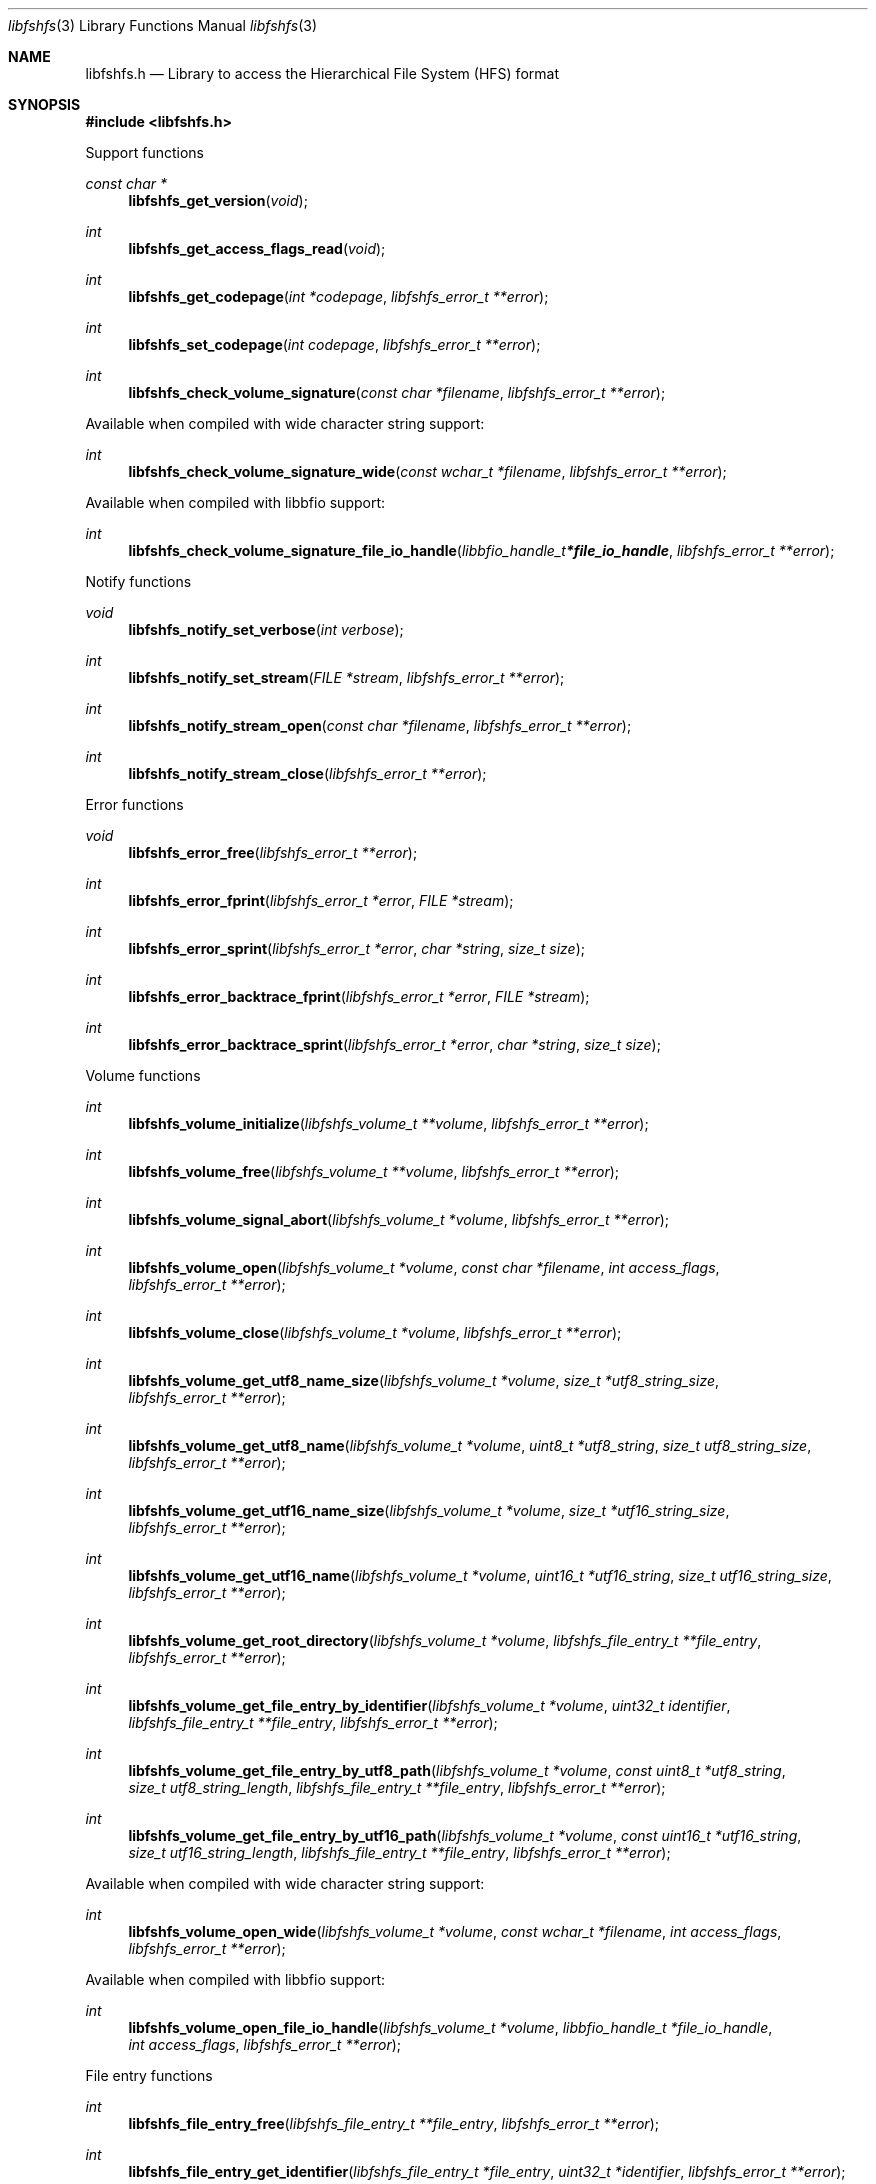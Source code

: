 .Dd August 31, 2022
.Dt libfshfs 3
.Os libfshfs
.Sh NAME
.Nm libfshfs.h
.Nd Library to access the Hierarchical File System (HFS) format
.Sh SYNOPSIS
.In libfshfs.h
.Pp
Support functions
.Ft const char *
.Fn libfshfs_get_version "void"
.Ft int
.Fn libfshfs_get_access_flags_read "void"
.Ft int
.Fn libfshfs_get_codepage "int *codepage" "libfshfs_error_t **error"
.Ft int
.Fn libfshfs_set_codepage "int codepage" "libfshfs_error_t **error"
.Ft int
.Fn libfshfs_check_volume_signature "const char *filename" "libfshfs_error_t **error"
.Pp
Available when compiled with wide character string support:
.Ft int
.Fn libfshfs_check_volume_signature_wide "const wchar_t *filename" "libfshfs_error_t **error"
.Pp
Available when compiled with libbfio support:
.Ft int
.Fn libfshfs_check_volume_signature_file_io_handle "libbfio_handle_t *file_io_handle" "libfshfs_error_t **error"
.Pp
Notify functions
.Ft void
.Fn libfshfs_notify_set_verbose "int verbose"
.Ft int
.Fn libfshfs_notify_set_stream "FILE *stream" "libfshfs_error_t **error"
.Ft int
.Fn libfshfs_notify_stream_open "const char *filename" "libfshfs_error_t **error"
.Ft int
.Fn libfshfs_notify_stream_close "libfshfs_error_t **error"
.Pp
Error functions
.Ft void
.Fn libfshfs_error_free "libfshfs_error_t **error"
.Ft int
.Fn libfshfs_error_fprint "libfshfs_error_t *error" "FILE *stream"
.Ft int
.Fn libfshfs_error_sprint "libfshfs_error_t *error" "char *string" "size_t size"
.Ft int
.Fn libfshfs_error_backtrace_fprint "libfshfs_error_t *error" "FILE *stream"
.Ft int
.Fn libfshfs_error_backtrace_sprint "libfshfs_error_t *error" "char *string" "size_t size"
.Pp
Volume functions
.Ft int
.Fn libfshfs_volume_initialize "libfshfs_volume_t **volume" "libfshfs_error_t **error"
.Ft int
.Fn libfshfs_volume_free "libfshfs_volume_t **volume" "libfshfs_error_t **error"
.Ft int
.Fn libfshfs_volume_signal_abort "libfshfs_volume_t *volume" "libfshfs_error_t **error"
.Ft int
.Fn libfshfs_volume_open "libfshfs_volume_t *volume" "const char *filename" "int access_flags" "libfshfs_error_t **error"
.Ft int
.Fn libfshfs_volume_close "libfshfs_volume_t *volume" "libfshfs_error_t **error"
.Ft int
.Fn libfshfs_volume_get_utf8_name_size "libfshfs_volume_t *volume" "size_t *utf8_string_size" "libfshfs_error_t **error"
.Ft int
.Fn libfshfs_volume_get_utf8_name "libfshfs_volume_t *volume" "uint8_t *utf8_string" "size_t utf8_string_size" "libfshfs_error_t **error"
.Ft int
.Fn libfshfs_volume_get_utf16_name_size "libfshfs_volume_t *volume" "size_t *utf16_string_size" "libfshfs_error_t **error"
.Ft int
.Fn libfshfs_volume_get_utf16_name "libfshfs_volume_t *volume" "uint16_t *utf16_string" "size_t utf16_string_size" "libfshfs_error_t **error"
.Ft int
.Fn libfshfs_volume_get_root_directory "libfshfs_volume_t *volume" "libfshfs_file_entry_t **file_entry" "libfshfs_error_t **error"
.Ft int
.Fn libfshfs_volume_get_file_entry_by_identifier "libfshfs_volume_t *volume" "uint32_t identifier" "libfshfs_file_entry_t **file_entry" "libfshfs_error_t **error"
.Ft int
.Fn libfshfs_volume_get_file_entry_by_utf8_path "libfshfs_volume_t *volume" "const uint8_t *utf8_string" "size_t utf8_string_length" "libfshfs_file_entry_t **file_entry" "libfshfs_error_t **error"
.Ft int
.Fn libfshfs_volume_get_file_entry_by_utf16_path "libfshfs_volume_t *volume" "const uint16_t *utf16_string" "size_t utf16_string_length" "libfshfs_file_entry_t **file_entry" "libfshfs_error_t **error"
.Pp
Available when compiled with wide character string support:
.Ft int
.Fn libfshfs_volume_open_wide "libfshfs_volume_t *volume" "const wchar_t *filename" "int access_flags" "libfshfs_error_t **error"
.Pp
Available when compiled with libbfio support:
.Ft int
.Fn libfshfs_volume_open_file_io_handle "libfshfs_volume_t *volume" "libbfio_handle_t *file_io_handle" "int access_flags" "libfshfs_error_t **error"
.Pp
File entry functions
.Ft int
.Fn libfshfs_file_entry_free "libfshfs_file_entry_t **file_entry" "libfshfs_error_t **error"
.Ft int
.Fn libfshfs_file_entry_get_identifier "libfshfs_file_entry_t *file_entry" "uint32_t *identifier" "libfshfs_error_t **error"
.Ft int
.Fn libfshfs_file_entry_get_parent_identifier "libfshfs_file_entry_t *file_entry" "uint32_t *parent_identifier" "libfshfs_error_t **error"
.Ft int
.Fn libfshfs_file_entry_get_parent_file_entry "libfshfs_file_entry_t *file_entry" "libfshfs_file_entry_t **parent_file_entry" "libfshfs_error_t **error"
.Ft int
.Fn libfshfs_file_entry_get_link_identifier "libfshfs_file_entry_t *file_entry" "uint32_t *link_identifier" "libfshfs_error_t **error"
.Ft int
.Fn libfshfs_file_entry_get_creation_time "libfshfs_file_entry_t *file_entry" "uint32_t *hfs_time" "libfshfs_error_t **error"
.Ft int
.Fn libfshfs_file_entry_get_modification_time "libfshfs_file_entry_t *file_entry" "uint32_t *hfs_time" "libfshfs_error_t **error"
.Ft int
.Fn libfshfs_file_entry_get_entry_modification_time "libfshfs_file_entry_t *file_entry" "uint32_t *hfs_time" "libfshfs_error_t **error"
.Ft int
.Fn libfshfs_file_entry_get_access_time "libfshfs_file_entry_t *file_entry" "uint32_t *hfs_time" "libfshfs_error_t **error"
.Ft int
.Fn libfshfs_file_entry_get_backup_time "libfshfs_file_entry_t *file_entry" "uint32_t *hfs_time" "libfshfs_error_t **error"
.Ft int
.Fn libfshfs_file_entry_get_added_time "libfshfs_file_entry_t *file_entry" "int32_t *posix_time" "libfshfs_error_t **error"
.Ft int
.Fn libfshfs_file_entry_get_file_mode "libfshfs_file_entry_t *file_entry" "uint16_t *file_mode" "libfshfs_error_t **error"
.Ft int
.Fn libfshfs_file_entry_get_number_of_links "libfshfs_file_entry_t *file_entry" "uint32_t *number_of_links" "libfshfs_error_t **error"
.Ft int
.Fn libfshfs_file_entry_get_owner_identifier "libfshfs_file_entry_t *file_entry" "uint32_t *owner_identifier" "libfshfs_error_t **error"
.Ft int
.Fn libfshfs_file_entry_get_group_identifier "libfshfs_file_entry_t *file_entry" "uint32_t *group_identifier" "libfshfs_error_t **error"
.Ft int
.Fn libfshfs_file_entry_get_device_identifier "libfshfs_file_entry_t *file_entry" "uint32_t *device_identifier" "libfshfs_error_t **error"
.Ft int
.Fn libfshfs_file_entry_get_device_number "libfshfs_file_entry_t *file_entry" "uint32_t *major_device_number" "uint32_t *minor_device_number" "libfshfs_error_t **error"
.Ft int
.Fn libfshfs_file_entry_get_utf8_name_size "libfshfs_file_entry_t *file_entry" "size_t *utf8_string_size" "libfshfs_error_t **error"
.Ft int
.Fn libfshfs_file_entry_get_utf8_name "libfshfs_file_entry_t *file_entry" "uint8_t *utf8_string" "size_t utf8_string_size" "libfshfs_error_t **error"
.Ft int
.Fn libfshfs_file_entry_get_utf16_name_size "libfshfs_file_entry_t *file_entry" "size_t *utf16_string_size" "libfshfs_error_t **error"
.Ft int
.Fn libfshfs_file_entry_get_utf16_name "libfshfs_file_entry_t *file_entry" "uint16_t *utf16_string" "size_t utf16_string_size" "libfshfs_error_t **error"
.Ft int
.Fn libfshfs_file_entry_get_utf8_symbolic_link_target_size "libfshfs_file_entry_t *file_entry" "size_t *utf8_string_size" "libfshfs_error_t **error"
.Ft int
.Fn libfshfs_file_entry_get_utf8_symbolic_link_target "libfshfs_file_entry_t *file_entry" "uint8_t *utf8_string" "size_t utf8_string_size" "libfshfs_error_t **error"
.Ft int
.Fn libfshfs_file_entry_get_utf16_symbolic_link_target_size "libfshfs_file_entry_t *file_entry" "size_t *utf16_string_size" "libfshfs_error_t **error"
.Ft int
.Fn libfshfs_file_entry_get_utf16_symbolic_link_target "libfshfs_file_entry_t *file_entry" "uint16_t *utf16_string" "size_t utf16_string_size" "libfshfs_error_t **error"
.Ft int
.Fn libfshfs_file_entry_has_resource_fork "libfshfs_file_entry_t *file_entry" "libfshfs_error_t **error"
.Ft int
.Fn libfshfs_file_entry_get_resource_fork "libfshfs_file_entry_t *file_entry" "libfshfs_data_stream_t **data_stream" "libfshfs_error_t **error"
.Ft int
.Fn libfshfs_file_entry_get_number_of_extended_attributes "libfshfs_file_entry_t *file_entry" "int *number_of_extended_attributes" "libfshfs_error_t **error"
.Ft int
.Fn libfshfs_file_entry_get_extended_attribute_by_index "libfshfs_file_entry_t *file_entry" "int extended_attribute_index" "libfshfs_extended_attribute_t **extended_attribute" "libfshfs_error_t **error"
.Ft int
.Fn libfshfs_file_entry_has_extended_attribute_by_utf8_name "libfshfs_file_entry_t *file_entry" "const uint8_t *utf8_string" "size_t utf8_string_length" "libfshfs_error_t **error"
.Ft int
.Fn libfshfs_file_entry_has_extended_attribute_by_utf16_name "libfshfs_file_entry_t *file_entry" "const uint16_t *utf16_string" "size_t utf16_string_length" "libfshfs_error_t **error"
.Ft int
.Fn libfshfs_file_entry_get_extended_attribute_by_utf8_name "libfshfs_file_entry_t *file_entry" "const uint8_t *utf8_string" "size_t utf8_string_length" "libfshfs_extended_attribute_t **extended_attribute" "libfshfs_error_t **error"
.Ft int
.Fn libfshfs_file_entry_get_extended_attribute_by_utf16_name "libfshfs_file_entry_t *file_entry" "const uint16_t *utf16_string" "size_t utf16_string_length" "libfshfs_extended_attribute_t **extended_attribute" "libfshfs_error_t **error"
.Ft int
.Fn libfshfs_file_entry_get_number_of_sub_file_entries "libfshfs_file_entry_t *file_entry" "int *number_of_sub_file_entries" "libfshfs_error_t **error"
.Ft int
.Fn libfshfs_file_entry_get_sub_file_entry_by_index "libfshfs_file_entry_t *file_entry" "int sub_file_entry_index" "libfshfs_file_entry_t **sub_file_entry" "libfshfs_error_t **error"
.Ft int
.Fn libfshfs_file_entry_get_sub_file_entry_by_utf8_name "libfshfs_file_entry_t *file_entry" "const uint8_t *utf8_string" "size_t utf8_string_length" "libfshfs_file_entry_t **sub_file_entry" "libfshfs_error_t **error"
.Ft int
.Fn libfshfs_file_entry_get_sub_file_entry_by_utf16_name "libfshfs_file_entry_t *file_entry" "const uint16_t *utf16_string" "size_t utf16_string_length" "libfshfs_file_entry_t **sub_file_entry" "libfshfs_error_t **error"
.Ft ssize_t
.Fn libfshfs_file_entry_read_buffer "libfshfs_file_entry_t *file_entry" "void *buffer" "size_t buffer_size" "libfshfs_error_t **error"
.Ft ssize_t
.Fn libfshfs_file_entry_read_buffer_at_offset "libfshfs_file_entry_t *file_entry" "void *buffer" "size_t buffer_size" "off64_t offset" "libfshfs_error_t **error"
.Ft off64_t
.Fn libfshfs_file_entry_seek_offset "libfshfs_file_entry_t *file_entry" "off64_t offset" "int whence" "libfshfs_error_t **error"
.Ft int
.Fn libfshfs_file_entry_get_offset "libfshfs_file_entry_t *file_entry" "off64_t *offset" "libfshfs_error_t **error"
.Ft int
.Fn libfshfs_file_entry_get_size "libfshfs_file_entry_t *file_entry" "size64_t *size" "libfshfs_error_t **error"
.Ft int
.Fn libfshfs_file_entry_get_number_of_extents "libfshfs_file_entry_t *file_entry" "int *number_of_extents" "libfshfs_error_t **error"
.Ft int
.Fn libfshfs_file_entry_get_extent_by_index "libfshfs_file_entry_t *file_entry" "int extent_index" "off64_t *extent_offset" "size64_t *extent_size" "uint32_t *extent_flags" "libfshfs_error_t **error"
.Pp
Data stream functions
.Ft int
.Fn libfshfs_data_stream_free "libfshfs_data_stream_t **data_stream" "libfshfs_error_t **error"
.Ft ssize_t
.Fn libfshfs_data_stream_read_buffer "libfshfs_data_stream_t *data_stream" "void *buffer" "size_t buffer_size" "libfshfs_error_t **error"
.Ft ssize_t
.Fn libfshfs_data_stream_read_buffer_at_offset "libfshfs_data_stream_t *data_stream" "void *buffer" "size_t buffer_size" "off64_t offset" "libfshfs_error_t **error"
.Ft off64_t
.Fn libfshfs_data_stream_seek_offset "libfshfs_data_stream_t *data_stream" "off64_t offset" "int whence" "libfshfs_error_t **error"
.Ft int
.Fn libfshfs_data_stream_get_offset "libfshfs_data_stream_t *data_stream" "off64_t *offset" "libfshfs_error_t **error"
.Ft int
.Fn libfshfs_data_stream_get_size "libfshfs_data_stream_t *data_stream" "size64_t *size" "libfshfs_error_t **error"
.Ft int
.Fn libfshfs_data_stream_get_number_of_extents "libfshfs_data_stream_t *data_stream" "int *number_of_extents" "libfshfs_error_t **error"
.Ft int
.Fn libfshfs_data_stream_get_extent_by_index "libfshfs_data_stream_t *data_stream" "int extent_index" "off64_t *extent_offset" "size64_t *extent_size" "uint32_t *extent_flags" "libfshfs_error_t **error"
.Pp
Extended attribute functions
.Ft int
.Fn libfshfs_extended_attribute_free "libfshfs_extended_attribute_t **extended_attribute" "libfshfs_error_t **error"
.Ft int
.Fn libfshfs_extended_attribute_get_utf8_name_size "libfshfs_extended_attribute_t *extended_attribute" "size_t *utf8_string_size" "libfshfs_error_t **error"
.Ft int
.Fn libfshfs_extended_attribute_get_utf8_name "libfshfs_extended_attribute_t *extended_attribute" "uint8_t *utf8_string" "size_t utf8_string_size" "libfshfs_error_t **error"
.Ft int
.Fn libfshfs_extended_attribute_get_utf16_name_size "libfshfs_extended_attribute_t *extended_attribute" "size_t *utf16_string_size" "libfshfs_error_t **error"
.Ft int
.Fn libfshfs_extended_attribute_get_utf16_name "libfshfs_extended_attribute_t *extended_attribute" "uint16_t *utf16_string" "size_t utf16_string_size" "libfshfs_error_t **error"
.Ft ssize_t
.Fn libfshfs_extended_attribute_read_buffer "libfshfs_extended_attribute_t *extended_attribute" "void *buffer" "size_t buffer_size" "libfshfs_error_t **error"
.Ft ssize_t
.Fn libfshfs_extended_attribute_read_buffer_at_offset "libfshfs_extended_attribute_t *extended_attribute" "void *buffer" "size_t buffer_size" "off64_t offset" "libfshfs_error_t **error"
.Ft off64_t
.Fn libfshfs_extended_attribute_seek_offset "libfshfs_extended_attribute_t *extended_attribute" "off64_t offset" "int whence" "libfshfs_error_t **error"
.Ft int
.Fn libfshfs_extended_attribute_get_offset "libfshfs_extended_attribute_t *extended_attribute" "off64_t *offset" "libfshfs_error_t **error"
.Ft int
.Fn libfshfs_extended_attribute_get_size "libfshfs_extended_attribute_t *extended_attribute" "size64_t *size" "libfshfs_error_t **error"
.Ft int
.Fn libfshfs_extended_attribute_get_number_of_extents "libfshfs_extended_attribute_t *extended_attribute" "int *number_of_extents" "libfshfs_error_t **error"
.Ft int
.Fn libfshfs_extended_attribute_get_extent_by_index "libfshfs_extended_attribute_t *extended_attribute" "int extent_index" "off64_t *extent_offset" "size64_t *extent_size" "uint32_t *extent_flags" "libfshfs_error_t **error"
.Sh DESCRIPTION
The
.Fn libfshfs_get_version
function is used to retrieve the library version.
.Sh RETURN VALUES
Most of the functions return NULL or \-1 on error, dependent on the return type.
For the actual return values see "libfshfs.h".
.Sh ENVIRONMENT
None
.Sh FILES
None
.Sh NOTES
libfshfs can be compiled with wide character support (wchar_t).
.sp
To compile libfshfs with wide character support use:
.Ar ./configure --enable-wide-character-type=yes
 or define:
.Ar _UNICODE
 or
.Ar UNICODE
 during compilation.
.sp
.Ar LIBFSHFS_WIDE_CHARACTER_TYPE
 in libfshfs/features.h can be used to determine if libfshfs was compiled with wide character support.
.Sh BUGS
Please report bugs of any kind on the project issue tracker: https://github.com/libyal/libfshfs/issues
.Sh AUTHOR
These man pages are generated from "libfshfs.h".
.Sh COPYRIGHT
Copyright (C) 2009-2023, Joachim Metz <joachim.metz@gmail.com>.
.sp
This is free software; see the source for copying conditions.
There is NO warranty; not even for MERCHANTABILITY or FITNESS FOR A PARTICULAR PURPOSE.
.Sh SEE ALSO
the libfshfs.h include file
